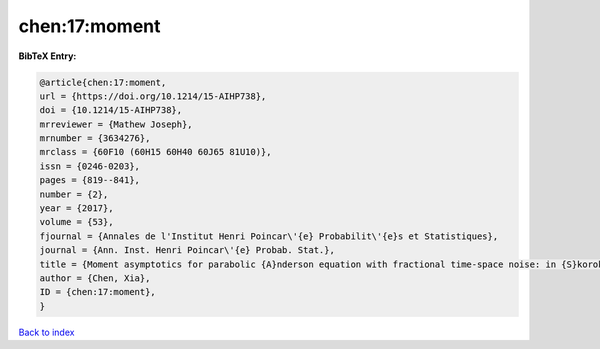chen:17:moment
==============

.. :cite:t:`chen:17:moment`

.. bibliography:: ../../All.bib

**BibTeX Entry:**

.. code-block:: bibtex

   @article{chen:17:moment,
   url = {https://doi.org/10.1214/15-AIHP738},
   doi = {10.1214/15-AIHP738},
   mrreviewer = {Mathew Joseph},
   mrnumber = {3634276},
   mrclass = {60F10 (60H15 60H40 60J65 81U10)},
   issn = {0246-0203},
   pages = {819--841},
   number = {2},
   year = {2017},
   volume = {53},
   fjournal = {Annales de l'Institut Henri Poincar\'{e} Probabilit\'{e}s et Statistiques},
   journal = {Ann. Inst. Henri Poincar\'{e} Probab. Stat.},
   title = {Moment asymptotics for parabolic {A}nderson equation with fractional time-space noise: in {S}korokhod regime},
   author = {Chen, Xia},
   ID = {chen:17:moment},
   }

`Back to index <../index>`_
